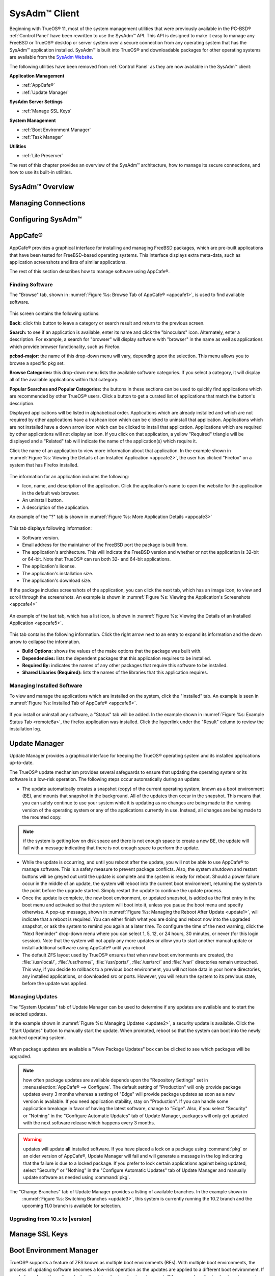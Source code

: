 .. index:: configuration
.. _SysAdm™ Client:

SysAdm™ Client
**************

Beginning with TrueOS® 11, most of the system management utilities that
were previously available in the PC-BSD® :ref:`Control Panel` have been
rewritten to use the SysAdm™ API. This API is designed to make it easy
to manage any FreeBSD or TrueOS® desktop or server system over a secure
connection from any operating system that has the SysAdm™ application
installed. SysAdm™ is built into TrueOS® and downloadable packages for
other operating systems are available from the
`SysAdm Website <https://sysadm.us/>`_.

The following utilities have been removed from :ref:`Control Panel` as
they are now available in the SysAdm™ client:

**Application Management**

* :ref:`AppCafe®`

* :ref:`Update Manager`

**SysAdm Server Settings**

* :ref:`Manage SSL Keys`

**System Management**

* :ref:`Boot Environment Manager`

* :ref:`Task Manager`

**Utilities**

* :ref:`Life Preserver`

The rest of this chapter provides an overview of the SysAdm™
architecture, how to manage its secure connections, and how to use its
built-in utilities.

SysAdm™ Overview
================

Managing Connections
====================

Configuring SysAdm™
===================

.. index:: software, configuration, sysadm
.. _AppCafe®:

AppCafe®
=========

AppCafe® provides a graphical interface for installing and managing
FreeBSD packages, which are pre-built applications that have been tested
for FreeBSD-based operating systems. This interface displays extra
meta-data, such as application screenshots and lists of similar
applications.

The rest of this section describes how to manage software using AppCafe®.

.. index:: AppCafe®
.. _Software Management:

Finding Software
----------------

The "Browse" tab, shown in
:numref:`Figure %s: Browse Tab of AppCafe® <appcafe1>`, is used to find
available software. 

.. _appcafe1:

.. figure:: images/appcafe1.png

This screen contains the following options:

**Back:** click this button to leave a category or search result and
return to the previous screen.

**Search:** to see if an application is available, enter its name and
click the "binoculars" icon. Alternately, enter a description. For example, a search for "browser" will display
software with "browser" in the name as well as applications which provide browser functionality, such as Firefox. 

**pcbsd-major:** the name of this drop-down menu will vary, depending
upon the selection. This menu allows you to browse a specific pkg set.

**Browse Categories:** this drop-down menu lists the available software
categories. If you select a category, it will display all of the
available applications within that category.

**Popular Searches and Popular Categories:** the buttons in these
sections can be used to quickly find applications which are recommended
by other TrueOS® users. Click a button to get a curated list of
applications that match the button's description.

Displayed applications will be listed in alphabetical order.
Applications which are already installed and which are not required by
other applications have a trashcan icon which can be clicked to
uninstall that application. Applications which are not installed have a
down arrow icon which can be clicked to install that application. 
Applications which are required by other applications will not display an icon. If you click on that application, a yellow
"Required" triangle will be displayed and a "Related" tab will indicate the name of the application(s) which require it.

Click the name of an application to view more information about that
application. In the example shown in
:numref:`Figure %s: Viewing the Details of an Installed Application <appcafe2>`,
the user has clicked "Firefox" on a system that has Firefox installed.

.. _appcafe2:

.. figure:: images/appcafe2.png

The information for an application includes the following: 

* Icon, name, and description of the application. Click the
  application's name to open the website for the application in the
  default web browser.
  
* An uninstall button.  
  
* A description of the application.  

An example of the "?" tab is shown in 
:numref:`Figure %s: More Application Details <appcafe3>`

.. _appcafe3:

.. figure:: images/appcafe3.png

This tab displays following information:

* Software version.

* Email address for the maintainer of the FreeBSD port the package is
  built from.

* The application's architecture. This will indicate the FreeBSD version
  and whether or not the application is 32-bit or 64-bit. Note that
  TrueOS® can run both 32- and 64-bit applications.
  
* The application's license.  

* The application's installation size.

* The application's download size.

If the package includes screenshots of the application, you can click
the next tab, which has an image icon, to view and scroll through the
screenshots. An example is shown in
:numref:`Figure %s: Viewing the Application's Screenshots <appcafe4>`

.. _appcafe4:

.. figure:: images/appcafe4.png

An example of the last tab, which has a list icon, is shown in
:numref:`Figure %s: Viewing the Details of an Installed Application <appcafe5>`.

.. _appcafe5:

.. figure:: images/appcafe5.png

This tab contains the following information. Click the right arrow next
to an entry to expand its information and the down arrow to collapse the
information.

* **Build Options:** shows the values of the make options that the
  package was built with.

* **Dependencies:** lists the dependent packages that this
  application requires to be installed.

* **Required By:** indicates the names of any other packages that
  require this software to be installed.

* **Shared Libaries (Required):** lists the names of the libraries that
  this application requires.
  
Managing Installed Software
---------------------------

To view and manage the applications which are installed on the system,
click the "Installed" tab.  An example is seen in
:numref:`Figure %s: Installed Tab of AppCafe® <appcafe6>`. 

.. _appcafe6:

.. figure:: images/appcafe6.png

If you install or uninstall any software, a "Status" tab will be added. In the example shown in :numref:`Figure %s: Example Status Tab <remote6a>`, the firefox application was installed.
Click the hyperlink under the "Result" column to review the installation log.

.. _remote6a:

.. figure:: images/remote6a.png

.. index:: updates
.. _Update Manager:

Update Manager
==============

Update Manager provides a graphical interface for keeping the TrueOS®
operating system and its installed applications up-to-date.

The TrueOS® update mechanism provides several safeguards to ensure that
updating the operating system or its software is a low-risk operation.
The following steps occur automatically during an update:

* The update automatically creates a snapshot (copy) of the current
  operating system, known as a boot environment (BE), and mounts that
  snapshot in the background. All of the updates then occur in the
  snapshot. This means that you can safely continue to use your system
  while it is updating as no changes are being made to the running
  version of the operating system or any of the applications currently
  in use. Instead, all changes are being made to the mounted copy.

.. note:: if the system is getting low on disk space and there is not
   enough space to create a new BE, the update will fail with a message
   indicating that there is not enough space to perform the update.

* While the update is occurring, and until you reboot after the update,
  you will not be able to use AppCafe® to manage software. This is a
  safety measure to prevent package conflicts. Also, the system shutdown
  and restart buttons will be greyed out until the update is complete
  and the system is ready for reboot. Should a power failure occur in
  the middle of an update, the system will reboot into the current boot
  environment, returning the system to the point before the upgrade
  started. Simply restart the update to continue the update process.

* Once the update is complete, the new boot environment, or updated
  snapshot, is added as the first entry in the boot menu and activated
  so that the system will boot into it, unless you pause the boot menu
  and specify otherwise. A pop-up message, shown in
  :numref:`Figure %s: Managing the Reboot After Update <update1>`, will
  indicate that a reboot is required. You can either finish what you are
  doing and reboot now into the upgraded snapshot, or ask the system to
  remind you again at a later time. To configure the time of the next warning, click the "Next Reminder" drop-down menu where you can select 1, 5, 12, or 24 hours, 30 minutes, or never (for this login
  session). Note that the system will not apply any more updates or allow you to start another manual update or install additional software using AppCafe®
  until you reboot.
  
* The default ZFS layout used by TrueOS® ensures that when new boot
  environments are created, the :file:`/usr/local/`, :file:`/usr/home/`,
  :file:`/usr/ports/`, :file:`/usr/src/` and :file:`/var/` directories
  remain untouched. This way, if you decide to rollback to a previous
  boot environment, you will not lose data in your home directories, any
  installed applications, or downloaded src or ports. However, you will
  return the system to its previous state, before the update was
  applied.

.. _update1:

.. figure:: images/update1.png

Managing Updates
----------------

The "System Updates" tab of Update Manager can be used to determine if
any updates are available and to start the selected updates.

In the example shown in :numref:`Figure %s: Managing Updates <update2>`,
a security update is available. Click the "Start Updates" button to manually start the update. When prompted, reboot so that the system can
boot into the newly patched operating system.

.. _update2:

.. figure:: images/update2.png

When package updates are available a "View Package Updates" box can be clicked to see which packages will be upgraded.

.. note:: how often package updates are available depends upon the "Repository Settings" set in :menuselection:`AppCafe® --> Configure`. The default setting
   of "Production" will only provide package updates every 3 months whereas a setting of "Edge" will provide package updates as soon as a new version is
   available. If you need application stability, stay on "Production". If you can handle some application breakage in favor of having the latest software,
   change to "Edge". Also, if you select "Security" or "Nothing" in the "Configure Automatic Updates" tab of Update Manager, packages will only get updated
   with the next software release which happens every 3 months.

.. warning:: updates will update **all** installed software. If you have placed a lock on a package using :command:`pkg` or an older version of
   AppCafe®, Update Manager will fail and will generate a message in the log indicating that the failure is due to a locked package. If you prefer to lock certain applications
   against being updated, select "Security" or "Nothing" in the "Configure Automatic Updates" tab of Update Manager and manually update software as needed using
   :command:`pkg`.
   
The "Change Branches" tab of Update Manager provides a listing of available branches. In the example shown in
  :numref:`Figure %s: Switching Branches <update3>`, this system is currently running the 10.2 branch and the upcoming 11.0 branch is available for selection.

.. _update3:

.. figure:: images/update3.png   

.. index:: updates
.. _Upgrading from 10.x to |version|:

Upgrading from 10.x to |version|
--------------------------------

.. index:: sysadm, configuration
.. _Manage SSL Keys:

Manage SSL Keys
===============

.. index:: sysadm, boot environments, ZFS
.. _Boot Environment Manager:

Boot Environment Manager
========================

TrueOS® supports a feature of ZFS known as multiple boot environments
(BEs). With multiple boot environments, the process of updating software
becomes a low-risk operation as the updates are applied to a different
boot environment. If needed, you have the option of rebooting into a
backup boot environment. Other examples of using boot environments
include: 

* If you are making software changes, you can take a snapshot of that
  boot environment at any stage during the modifications.

* You can save multiple boot environments on your system and perform
  various updates on each of them as needed. You can install, test, and
  update different software packages on each.

* You can mount a boot environment in order to :command:`chroot` into
  the mount point and update specific packages on the mounted
  environment.

* You can move a boot environment to another machine, physical or
  virtual, in order to check hardware support.

.. note:: for boot environments to work properly, 
   **do not delete the default ZFS mount points during installation.** 
   The default ZFS layout ensures that when boot environments are
   created, the :file:`/usr/local/`, :file:`/usr/home/`,
   :file:`/usr/ports/`, :file:`/usr/src/` and :file:`/var/` directories
   remain untouched. This way, if you rollback to a previous boot
   environment, you will not lose data in your home directories, any
   installed applications, or downloaded src or ports. During
   installation, you can add additional mount points, just don't delete
   the default ones.

To ensure that the files that the operating system needs are included
when the system boots, all boot environments on a TrueOS® system include
:file:`/usr`, :file:`/usr/local`, and :file:`/var`. User-specific data
is **not** included in the boot environment. This means that
:file:`/usr/home`, :file:`/usr/jails`, :file:`/var/log`,
:file:`/var/tmp`, and :file:`/var/audit` will not change, regardless of
which boot environment is selected at system boot.
   
To view, manage, and create boot environments using the SysAdm™
graphical client, go to
:menuselection:`System Management --> Boot Environment Manager`. In the
example shown in :numref:`Figure %s: Managing Boot Environments <be1>`,
there is an entry named *initial* that represents the original TrueOS®
installation.

.. _be1:

.. figure:: images/be1.png

From left to right, the buttons on the top bar are used to: 

**Create BE:** creates a new boot environment. You should do this before
making any changes to the system that may impact on your current boot
environment. You will be prompted for a name which can only contain
letters or numbers. Once you click "OK", the system will create the
environment, then add it to the list of boot environments.

**Clone BE:** creates a copy of the highlighted boot environment.

**Delete BE:** deletes the highlighted boot environment. You can not delete the boot environment which has a "Running" status of *Yes* as that is the current
boot environment.

**Rename BE:** renames the highlighted boot environment. The name is
what appears in the boot menu when the system boots. You cannot rename the BE you are
currently booted into and an error message will occur if you try to do so.

**Mount BE:** mounts the highlighted BE in :file:`/tmp` so that its
contents are browseable. Note that this setting only applies to inactive
BEs.

**Unmount BE:** unmounts the previously mounted BE.

**Activate BE:** tells the system to boot into the highlighted boot
environment at next system boot. The "Default" will change to *Yes*, but the "Running" will
remain the same. In other words, "Running" refers to the boot environment the system last booted into (is currently running from) whereas "Default" indicates
which boot environment the system will boot into at next system boot.

Whenever there are multiple boot environments, a boot menu similar to the one seen in :numref:`Figure %s: Boot Menu With Multiple Boot Environments <be4>` will appear for two seconds during
system boot. If you do not pause this screen, the system will automatically boot into either the last "Running" boot environment or, if you have activated another boot environment, the
environment that was set as the "Default". 

.. _be4:

.. figure:: images/be4.png

The "Boot Environment Menu" entry indicates that multiple boot environments are available. To browse the available boot environments, press the :kbd:`spacebar` to pause the screen,
arrow down to "Boot Environment Menu" and press :kbd:`Enter`. In the example shown in :numref:`Figure %s: Boot Menu Shows Created Boot Environments <be2>`, two boot environments are
available. The entry with "default" in the name indicates the date and time of the initial installation. The first boot entry indicates the operating system's current patch level and the
date the system was updated. It is first in the boot order and since it is highlighted in blue, it is the active boot environment, or the one the system will boot into unless another BE is
manually selected in this menu. Use the arrow keys to highlight the boot environment you would like to boot into, and press :kbd:`Enter` to continue booting into the selected boot
environment. 

.. _be2:

.. figure:: images/be2.png

.. index:: sysadm, configuration
.. _Task Manager:

Task Manager
============

.. index:: sysadm, life preserver
.. _Life Preserver:

Life Preserver
==============

The Life Preserver utility is designed to take full advantage of the
functionality provided by ZFS snapshots. This utility allows you to
schedule snapshots of a ZFS pool and to optionally replicate those
snapshots to another system over an encrypted connection. This design
provides several benefits: 

* A snapshot provides a "point-in-time" image of the ZFS pool. In one
  way, this is similar to a full system backup as the snapshot contains
  the information for the entire filesystem. However, it has several
  advantages over a full backup. Snapshots occur instantaneously,
  meaning that the filesystem does not need to be unmounted and you can
  continue to use applications on your system as the snapshot is
  created. Since snapshots contain the meta-data ZFS uses to access
  files, the snapshots themselves are small and subsequent snapshots
  only contain the changes that occurred since the last snapshot was
  taken. This space efficiency means that you can take snapshots often.
  Snapshots also provide a convenient way to access previous versions of
  files as you can browse to the point-in-time for the version of the
  file that you need. Life Preserver makes it easy to configure when
  snapshots are taken and provides a built-in graphical browser for finding and restoring the files within a snapshot.

* Replication is an efficient way to keep the files on two systems in
  sync. With Life Preserver, the snapshots taken on the TrueOS® system
  will be synchronized with their versions stored on the specified
  backup server.

* Snapshots are sent to the backup server over an encrypted connection.

* Having a copy of the snapshots on another system makes it possible to
  perform an operating system restore should the TrueOS® system become
  unusable or to deploy an identical system to different hardware.
  
To manage snapshots and replication using the SysAdm™ graphical client,
go to :menuselection:`Utilities --> Life Preserver`. The rest of this
section describes where to find and how to use the features built into
Life Preserver.

.. index:: snapshots, life preserver
.. _Snapshots Tab:

Snapshots Tab
-------------

:numref:`Figure %s: Snapshot Tab <lpreserver1>` shows the initial Life Preserver screen on a system that has not yet been configured. It is opened to the "Snapshots" tab and the system has
a "ZFS Pool" named "tank". This screen will display any manually created snapshots and contains buttons to do the following:

.. _lpreserver1:

.. figure:: images/lpreserver1.png

**Remove:** used to delete the previously created and highlighted snapshot. This is a permanent change that can not be reversed. In other words, the versions of files at that point in time
will be lost.

**Create:** click this button to manually create a snapshot now. For example, you can create a snapshot before making changes to a file, so that you can preserve a copy of the previous
version of the file. Or, you can create a snapshot as you make modifications to the system configuration. When creating a snapshot, a pop-up message will prompt you to input a name for
the snapshot, allowing you to choose a name that is useful in helping you remember why you took the snapshot.

**Revert:**

.. index:: replication, life preserver
.. _Replication Tab:

Replication Tab
---------------

Life Preserver can be configured to replicate snapshots to another system over an encrypted SSH connection, though the backup itself is stored in an encrypted format. This ensures that you
have a backup copy of your snapshots on another system. 

In order to configure replication, the remote system to hold a copy of the snapshots must first meet the following requirements:

* The backup server **must be formatted with the latest version of ZFS,** also known as ZFS feature flags or ZFSv5000. Operating systems that support this
  version of ZFS include TrueOS®, FreeBSD 9.2 or higher, and FreeNAS 9.1.x or higher.

* That system must have SSH installed and the SSH service must be running. If the backup server is running TrueOS®, SSH is already installed and you can start
  SSH using :ref:`Service Manager`. If that system is running FreeNAS® or FreeBSD, SSH is already installed, but you will need to start SSH.

* If the backup server is running TrueOS®, you will need to open TCP port 22 (SSH) using :ref:`Firewall Manager`. If the server is running FreeBSD and a
  firewall has been configured, add a rule to open this port in the firewall ruleset. FreeNAS® does not run a firewall by default. Also, if there is a
  network firewall between the TrueOS® system and the backup system, make sure it has a rule to allow SSH.

:numref:`Figure %s: Replication Tab <lpreserver2>` shows the initial "Replication" tab on a system that has not yet been configured for replication. This screen is used to create, view,
remove, and configure the replication schedule.  

.. _lpreserver2:

.. figure:: images/lpreserver2.png

To schedule the replication, click the "+" button to display the "Setup Replication" screen shown in :numref:`Figure %s: Scheduling a Replication <lpreserver3>`.

.. _lpreserver3:

.. figure:: images/lpreserver3.png

Input the following information:

* **Host IP:** the IP address of the remote system to store the replicated snapshots.

* **SSH Port:** the port number, if the remote system is running SSH on a port other than the default of 22.

* **Dataset:** the name of the ZFS pool and optional dataset on the remote system. For example, "remotetank" will save the snapshots to a ZFS pool of that name and "remotetank/mybackups"
  will save the snapshots to an existing dataset named "mybackups" on the pool named "remotetank".

* **Frequency:** use the drop-down menu to select how often to initiate the replication. Available choices are "Sync with snapshot" (at the same time a snapshot is created), "Daily" (when
  selected, displays a time drop-down menu so you can select the time of day), "Hourly", every "30 minutes", every "10 minutes", or "Manual Only" (only occurs when you click the "Start"
  button) in this screen.

* **Username:** the username must already exist on the remote system, have write access to the specified "Dataset", and have permission to SSH into that system.

* **Password:** the password associated with the "Username".

* **Local DS:** use the drop-down menu to select the pool or dataset to replicate to the remote system.

The buttons at the top of the "Setup Replication" screen are used to:

**+ icon** add a replication schedule. Multiple schedules are supported, meaning that you can replicate to multiple systems or replicate different "Local DS" datasets at different times.

**- icon** remove an already created, and highlighted, replication schedule.

**gear icon:** modify the schedule for the highlighted replication.

**Start:** manually starts a replication to the system specified in the highlighted replication.

**Initialize:** deletes the existing replicated snapshots on the remote system and starts a new replication. This is useful if a replication gets stuck and will not complete.

.. index:: configuration, life preserver
.. _Schedules Tab:

Schedules Tab
-------------

This tab is used to manage when snapshots of the ZFS pool are created. Multiple snapshot schedules are supported if the system has multiple pools.

.. note:: snapshots are created on the entire pool as they are needed when :ref:`Restoring the Operating System`.

To create a snapshot schedule, click the "camera" icon in the lower left corner of this tab. This will activate the "Setup Snapshot Schedule" pane as seen in
:numref:`Figure %s: Scheduling a Snapshot <lpreserver4>`. 

.. _lpreserver4:

.. figure:: images/lpreserver4.png

This pane contains the following options:

**ZPool:** select the ZFS pool to snapshot.

**Snapshots to keep:** snapshots are automatically pruned after the specified number of snapshots to prevent snapshots from eventually using up all of your disk space. If you would like to
have multiple versions of files to choose from, select the number of snapshots to keep. Note that auto-pruning only occurs on the snapshots generated by Life Preserver according to the
configured schedule. Auto-pruning will not delete any snapshots you create manually in the "Snapshots" tab.

**Frequency:** use the drop-down menu to select how often snapshots occur. Options include "Daily" (which will allow you to select the time of day), "Hourly" every "30 Minutes", every "10
Minutes", or every "5 Minutes".

Once you have created a snapshot schedule, you can use the "gear" icon next to the "camera" icon to modify the highlighted schedule or the "X" icon to delete the highlighted schedule.

This screen can also be used to manage the ZFS scrub schedule. Scrubs are recommended as they can provide an early indication of a potential disk failure. Since scrubs can be scheduled on a
per-pool basis, if you have multiple pools, create a scrub schedule for each pool.

To schedule when the scrub occurs, click the third icon from the right which will activate the "Setup Scrub Schedule" screen shown in :numref:`Figure %s: Scheduling a Scrub <lpreserver5>`. 

.. _lpreserver5:

.. figure:: images/lpreserver5.png

Select the pool from the "ZPool" drop-down menu, then select the "Frequency". Supported frequencies are  "Daily", "Weekly", or "Monthly". If you select "Daily", you can configure the "Hour".
If you select "Weekly", you can configure the "Day of week" and the "Hour". If you select "Monthly", you can configure the "Date" and "Hour". Since a scrub can be disk I/O intensive, it is
recommended to pick a time when the system will not be in heavy use.

Once you have created a scrub schedule, you can use the "gear" icon next to the "schedule scrub" icon to modify the highlighted schedule or the "X" icon to delete the highlighted schedule.

.. index:: configuration, life preserver
.. _Settings Tab:

Settings Tab
-------------

**Disk Usage Warning:**

**Email:**

**Email Trigger:**

**Recursive Management:**

.. _Replication to a FreeNAS® System:

Replication to a FreeNAS® System
--------------------------------

`FreeNAS® <http://www.freenas.org/>`_ is an open source Networked Attached Storage (NAS) operating system based on FreeBSD. This operating system is designed
to be installed onto a USB stick so that it is kept separate from the storage disk(s) installed on the system. You can download the latest STABLE version of
FreeNAS® 9.10 from `download.freenas.org <http://download.freenas.org/9.10/STABLE/>`_ and read its documentation at 
`doc.freenas.org <http://doc.freenas.org/9.10/>`_. 

This section demonstrates how to configure FreeNAS® 9.10 as the backup server for Life Preserver to replicate to. It assumes that you have already installed
this version of FreeNAS® using the installation instructions in the
`FreeNAS® 9.10 Users Guide <http://doc.freenas.org/9.10/freenas_install.html>`_ and are able to access the FreeNAS® system from a web browser.

In order to prepare the FreeNAS® system to store the backups created by Life Preserver, you will need to create a ZFS pool, create and configure the
dataset to store the backups, create a user account that has permission to access that dataset, and enable the SSH service.

In the example shown in :numref:`Figure %s: Creating a ZFS Volume in FreeNAS® <lpreserver10>`, the user has clicked :menuselection:`Storage --> Volumes --> Volume Manager` in order to create
a ZFS pool to hold the backups.

.. _lpreserver10:

.. figure:: images/lpreserver10.png

Input a "Volume Name", drag the slider to select the desired number of available disks, and click the "Add Volume" button. The Volume Manager will automatically
select the optimal layout for both storage capacity and redundancy. In this example, a RAIDZ2 named *volume1* will be created.

.. note:: make sure that the size of the pool is large enough to hold the replicated snapshots. To determine the size of the initial snapshot, run
   :command:`zpool list` on the TrueOS® system and look at the value in the "ALLOC" field. Subsequent snapshots will be smaller and will be the size of the
   data that has changed.

To create the dataset to backup to, click the "+" next to the entry for the newly created volume, then click "Create ZFS Dataset". In the example shown in
:numref:`Figure %s: Creating a ZFS Dataset in FreeNAS® <lpreserver11>`, the "Dataset Name" is *backups*. Click the "Add Dataset" button to create the dataset.

.. _lpreserver11:

.. figure:: images/lpreserver11.png

To create the user account, go to :menuselection:`Account --> Users --> Add User`. In the screen shown in :numref:`Figure %s: Creating a User in FreeNAS® <lpreserver12>`, input a "Username"
that you will later configure Life Preserver to use. Under "Home Directory", use the browse button to browse to the location of the dataset that you made to store the
backups. Input a "Full Name", then input and confirm a "Password". When finished, click the "OK" button to create the user.

.. _lpreserver12:

.. figure:: images/lpreserver12.png

Next, give the user permissions to the dataset by going to :menuselection:`Storage --> Volumes`, click the + next to the name of the volume, click the "+"
next to the name of the dataset, then click "Change Permissions" for the expanded dataset. In the screen shown in :numref:`Figure %s: Setting Permissions in FreeNAS® <lpreserver13a>`, change
the "Owner (user)"and "Owner (group)" to the user that you created. Click "Change" to save the change.

.. _lpreserver13a:

.. figure:: images/lpreserver13a.png

Next, click on "Shell" and type the following command, replacing *dru* and *volume1/backups* with the name of the user, volume, and dataset that you created::

 zfs allow -u dru atime,canmount,clone,compression,create,destroy,hold,mount,mountpoint,promote,receive,rename,send,userprop volume1/backups  

Click the "x" in the upper right corner to close "Shell". Then, to enable the SSH service, go to :menuselection:`Services --> Control Services`, shown in
:numref:`Figure %s: Start SSH in FreeNAS® <lpreserver14>`. 

.. _lpreserver14:

.. figure:: images/lpreserver14.png

Click the red "OFF" button next to SSH to enable that service. Once it turns to a blue "ON", the FreeNAS® system is ready to be used as the backup server.

click the "+SSH" button. Life Preserver will scan the network for systems running SSHD and, if the scan is successful, a pop-up
menu will show the hostnames of the available systems. If multiple systems are running SSH, use the drop-down menu to select the desired system and click "OK". If you instead receive an
error message, check to see if there is a firewall between the TrueOS® and the FreeNAS® system as this scan requires UDP port 5353 to be open on any firewalls running on or between the two
systems.

Once the system is selected, its IP address will be added to the drop-down menu to the left of the "+SSH" button, the port number SSH is listening on will display in the
"SSH Port" menu, and the rest of this screen will be activated. In the example shown in :numref:`Figure %s: Finishing the Configuration <lpreserver24>`, the IP address of the FreeNAS® system
is 192.168.1.73.

.. _lpreserver24:

.. figure:: images/lpreserver24.png

Input the name of the user and the name of the dataset you created on the FreeNAS® system. In this example, the "User Name" is *dru* and the "Remote Dataset" is
*volume1/backups*.

When finished, click "Apply", Life Preserver will check that it can connect to the backup server and will prompt for the password of "User Name". A
second pop-up message will remind you to save the SSH key to a USB stick as this key is required for
:ref:`Restoring the Operating System`.

.. note:: if you don't receive the pop-up message asking for the password, check that the firewall on the backup system, or a firewall within the network, is
   not preventing access to the port number listed in "SSH Port". Also, this pop-up only occurs once. If the password changes or you are not able to successfully login,
   use :menuselection:`Snapshots --> Reset Replication Password` to re-input the password.

Once the SSH login is successful, Life Preserver will begin to replicate snapshots to the remote system at the configured "Frequency". Note that the first replication can
take several hours to complete, depending upon the speed of the network. Subsequent replications will only contain changed data and will be much smaller. You can confirm
that the snapshots have been received by clicking :menuselection:`Storage --> Snapshots` on the FreeNAS® system. This should provide a listing of the replicated datasets,
allowing you to manage the replicated snapshots as described in `Snapshots <http://doc.freenas.org/9.10/freenas_storage.html#snapshots>`_.

Life Preserver uses backend checks so that it is safe to keep making snapshots while a replication is in process. It will not prune any existing snapshots
until the replication is finished and it will not start a second replication before the first replication finishes. 

.. _Restoring the Operating System:

Restoring the Operating System
------------------------------

If you have replicated the system's snapshots to a remote backup
server, you can use a TrueOS® installation media to perform an
operating system restore or to clone another system. Start the
installation as usual until you get to the screen shown in
:numref:`Figure %s: Selecting to Restore/Clone From Backup <restore1>`. 

.. _restore1: 

.. figure:: images/restore1.png

Before you can perform a restore, the network interface must be
configured. Click the "network connectivity" icon (second from the
left) in order to determine if the network connection was
automatically detected. If it was not, refer to the instructions in
:ref:`Network Configuration` and make sure that networking is working
before continuing.

Once you are ready, click "Restore from Life-Preserver backup" and the
"Next" button. This will start the Restore Wizard. In the screen shown
in
:numref:`Figure %s: Input the Information for a SSH Restore <restore2>`,
input the IP address of the backup server and the name of the user
account used to replicate the snapshots. If the server is listening on
a non-standard SSH port, change the "SSH port" number. 

.. _restore2: 

.. figure:: images/restore2.png

Click "Next" and the wizard will provide a summary of your selections.
If correct, click "Finish"; otherwise, click "Back" to correct them.

Once you click "Finish",
Once the connection to the backup server succeeds, you will be able to select which host to restore. In the example shown in :numref:`Figure %s: Select the Host to Restore <restore4>`,
only one host has been backed up to the replication server.

.. _restore4:

.. figure:: images/restore4.png

After making your selection, click "Next". The restore wizard will provide a summary of which host it will restore from, the name of the user account
associated with the replication, and the hostname of the target system. Click "Finish" and the installer will proceed to the :ref:`Disk Selection Screen`. At
this point, you can click the "Customize" button to customize the disk options. However, in the screen shown in Figure 3.3h, the ZFS datasets will be greyed
out as they will be recreated from the backup during the restore. Once you are finished with any customizations, click "Next" to perform the restore.